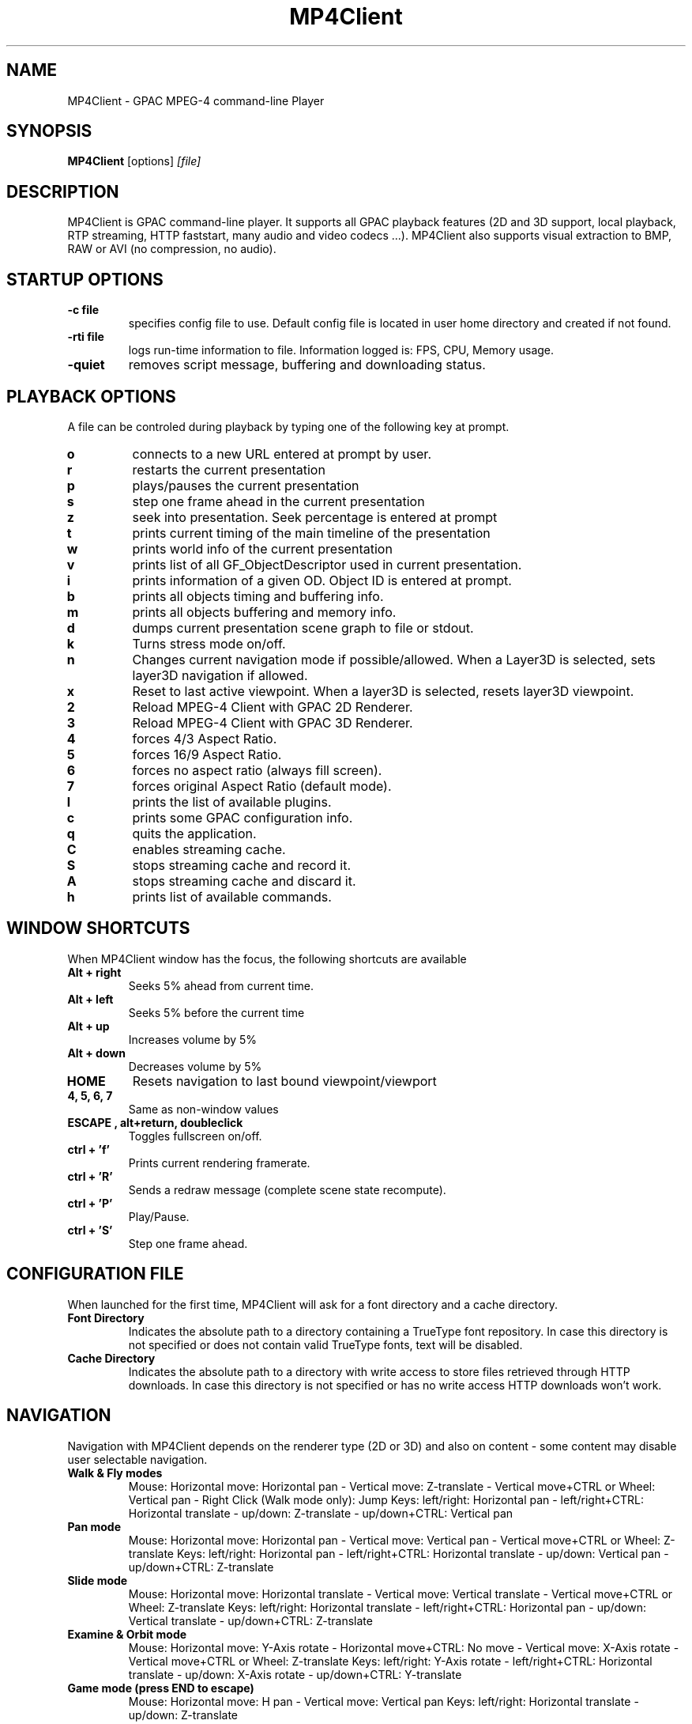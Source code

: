 .TH "MP4Client" 1 "March 2005" "MP4Client" "GPAC"
.
.SH NAME
.LP 
MP4Client \- GPAC MPEG-4 command-line Player
.SH "SYNOPSIS"
.LP 
.B MP4Client
.RI [options] \ [file]
.br
.
.SH "DESCRIPTION"
.LP 
MP4Client is GPAC command-line player. It supports all GPAC playback features (2D and 3D support, local playback, RTP streaming, HTTP faststart, many audio and video codecs ...). MP4Client also supports visual extraction to BMP, RAW or AVI (no compression, no audio).
.
.
.SH STARTUP OPTIONS
.P
.TP
.B \-c file
specifies config file to use. Default config file is located in user home directory and created if not found.
.TP
.B \-rti file
logs run-time information to file. Information logged is: FPS, CPU, Memory usage.
.TP
.B \-quiet
removes script message, buffering and downloading status.
.
.SH PLAYBACK OPTIONS
A file can be controled during playback by typing one of the following key at prompt.
.TP
.B o
connects to a new URL entered at prompt by user.
.TP
.B r
restarts the current presentation
.TP
.B p
plays/pauses the current presentation
.TP
.B s
step one frame ahead in the current presentation
.TP
.B z
seek into presentation. Seek percentage is entered at prompt
.TP
.B t
prints current timing of the main timeline of the presentation
.TP
.B w
prints world info of the current presentation
.TP
.B v
prints list of all GF_ObjectDescriptor used in current presentation.
.TP
.B i
prints information of a given OD. Object ID is entered at prompt.
.TP
.B b
prints all objects timing and buffering info.
.TP
.B m
prints all objects buffering and memory info.
.TP
.B d
dumps current presentation scene graph to file or stdout.
.TP
.B k
Turns stress mode on/off.
.TP
.B n
Changes current navigation mode if possible/allowed. When a Layer3D is selected, sets layer3D navigation if allowed.
.TP
.B x
Reset to last active viewpoint. When a layer3D is selected, resets layer3D viewpoint.
.TP
.B 2
Reload MPEG-4 Client with GPAC 2D Renderer.
.TP
.B 3
Reload MPEG-4 Client with GPAC 3D Renderer.
.TP
.B 4
forces 4/3 Aspect Ratio.
.TP
.B 5
forces 16/9 Aspect Ratio.
.TP
.B 6
forces no aspect ratio (always fill screen).
.TP
.B 7
forces original Aspect Ratio (default mode).
.TP
.B l
prints the list of available plugins.
.TP
.B c
prints some GPAC configuration info.
.TP
.B q
quits the application.
.TP
.B C
enables streaming cache.
.TP
.B S
stops streaming cache and record it.
.TP
.B A
stops streaming cache and discard it.
.TP
.B h
prints list of available commands.
.
.SH WINDOW SHORTCUTS
When MP4Client window has the focus, the following shortcuts are available
.TP
.B Alt + right
Seeks 5% ahead from current time.
.TP
.B Alt + left
Seeks 5% before the current time
.TP
.B Alt + up
Increases volume by 5%
.TP
.B Alt + down
Decreases volume by 5%
.TP
.B HOME
Resets navigation to last bound viewpoint/viewport
.TP
.B 4, 5, 6, 7
Same as non-window values
.TP
.B ESCAPE , alt+return, doubleclick
Toggles fullscreen on/off.
.TP
.B ctrl + 'f'
Prints current rendering framerate.
.TP
.B ctrl + 'R'
Sends a redraw message (complete scene state recompute).
.TP
.B ctrl + 'P'
Play/Pause.
.TP
.B ctrl + 'S'
Step one frame ahead.
.
.SH CONFIGURATION FILE
When launched for the first time, MP4Client will ask for a font directory and a cache directory.
.TP
.B Font Directory
Indicates the absolute path to a directory containing a TrueType font repository. In case this directory is not specified or does not contain valid TrueType fonts, text will be disabled.
.TP
.B Cache Directory
Indicates the absolute path to a directory with write access to store files retrieved through HTTP downloads. In case this directory is not specified or has no write access HTTP downloads won't work.
.
.SH NAVIGATION
Navigation with MP4Client depends on the renderer type (2D or 3D) and also on content - some content may disable user selectable navigation.
.TP
.B Walk & Fly modes
Mouse: Horizontal move: Horizontal pan - Vertical move: Z-translate - Vertical move+CTRL or Wheel: Vertical pan - Right Click (Walk mode only): Jump
Keys: left/right: Horizontal pan - left/right+CTRL: Horizontal translate - up/down: Z-translate - up/down+CTRL: Vertical pan
.TP
.B Pan mode
Mouse: Horizontal move: Horizontal pan - Vertical move: Vertical pan - Vertical move+CTRL or Wheel: Z-translate
Keys: left/right: Horizontal pan - left/right+CTRL: Horizontal  translate - up/down: Vertical pan - up/down+CTRL: Z-translate
.TP
.B Slide mode
Mouse: Horizontal move: Horizontal translate - Vertical move: Vertical translate - Vertical move+CTRL or Wheel: Z-translate
Keys: left/right: Horizontal translate - left/right+CTRL: Horizontal pan - up/down: Vertical translate - up/down+CTRL: Z-translate
.TP
.B Examine & Orbit mode
Mouse: Horizontal move: Y-Axis rotate - Horizontal move+CTRL: No move - Vertical move: X-Axis rotate - Vertical move+CTRL or Wheel: Z-translate
Keys: left/right: Y-Axis rotate - left/right+CTRL: Horizontal translate - up/down: X-Axis rotate - up/down+CTRL: Y-translate
.TP
.B Game mode (press END to escape)
Mouse: Horizontal move: H pan - Vertical move: Vertical pan
Keys: left/right: Horizontal translate - up/down: Z-translate
.TP
.B All 3D modes
CTRL+PGUP/PGDOWN will zoom in/out camera (field of view)
.TP
.B Slide Mode in 2D
Mouse: Horizontal move: Horizontal translate - Vertical move: Vertical translate - V move+CTRL: zoom
Keys: left/right: Horizontal translate - up/down: Vertical translate - up/down+CTRL: zoom
.TP
.B Examine Mode in 2D (3D renderer only)
Mouse: Horizontal move: Y-Axis rotate - Vertical move: X-Axis rotate
Keys: left/right: Y-Axis rotate - up/down: X-Axis rotate
.TP
.B SHIFT
.Speeds up movement
.
.SH VISUAL EXTRACTION OPTIONS
When used to dump a visual presentation, the client is no longer interactive. All GPAC features are supported during capture, except audio-related ones. The following options can be passed at prompt:
.P
.TP
.B \-bmp [times]
dumps the specified frames to BMP format. If no time is specified, capture is made at t=0s. time is given in millisecond, as an SMPTE time code or as HH:MM:SS:MS time code. You may specify several frame times by using a dash-separated list of times (eg, '0-10-15').
.TP
.B \-raw [times]
dumps the specified frames to RAW format. If no time is specified, cpature is made at t=0s.
.TP
.B \-avi start:end
dumps the specified segment to uncompressed AVI format.
.TP
.B \-fps rate
specifies frame rate for AVI dumping. Default frame rate is 25.0.
.TP
.B \-size WxH
specifies frame size for dumping. Default frame size is the scene size.
.TP
.B \-fill
uses fill aspect ratio. By default, the scene aspect ratio is preserved when dumping.
.TP
.B \-show
show window while dumping the content. By default, the window is hidden during capture.
.TP
.B \-2d
forces usage of 2D renderer. By default, MP4Client uses the renderer indicated in GPAC configuration file.
.TP
.B \-3d
forces usage of 3D renderer. By default, MP4Client uses the renderer indicated in GPAC configuration file.
.TP
.B \-quiet
removes script message, buffering and downloading status.
.
.SH "FILES"
.LP 
.B GPAC Configuration File:
~/.gpacrc
.
.SH "AUTHORS"
.LP 
Jean Le Feuvre <jeanlf@users.sourceforge.net> - GPAC (c) 2000-2005 - ENST 2005-200X
.
.SH "SEE ALSO"
.LP 
GPAC(1), MP4Box(1)
